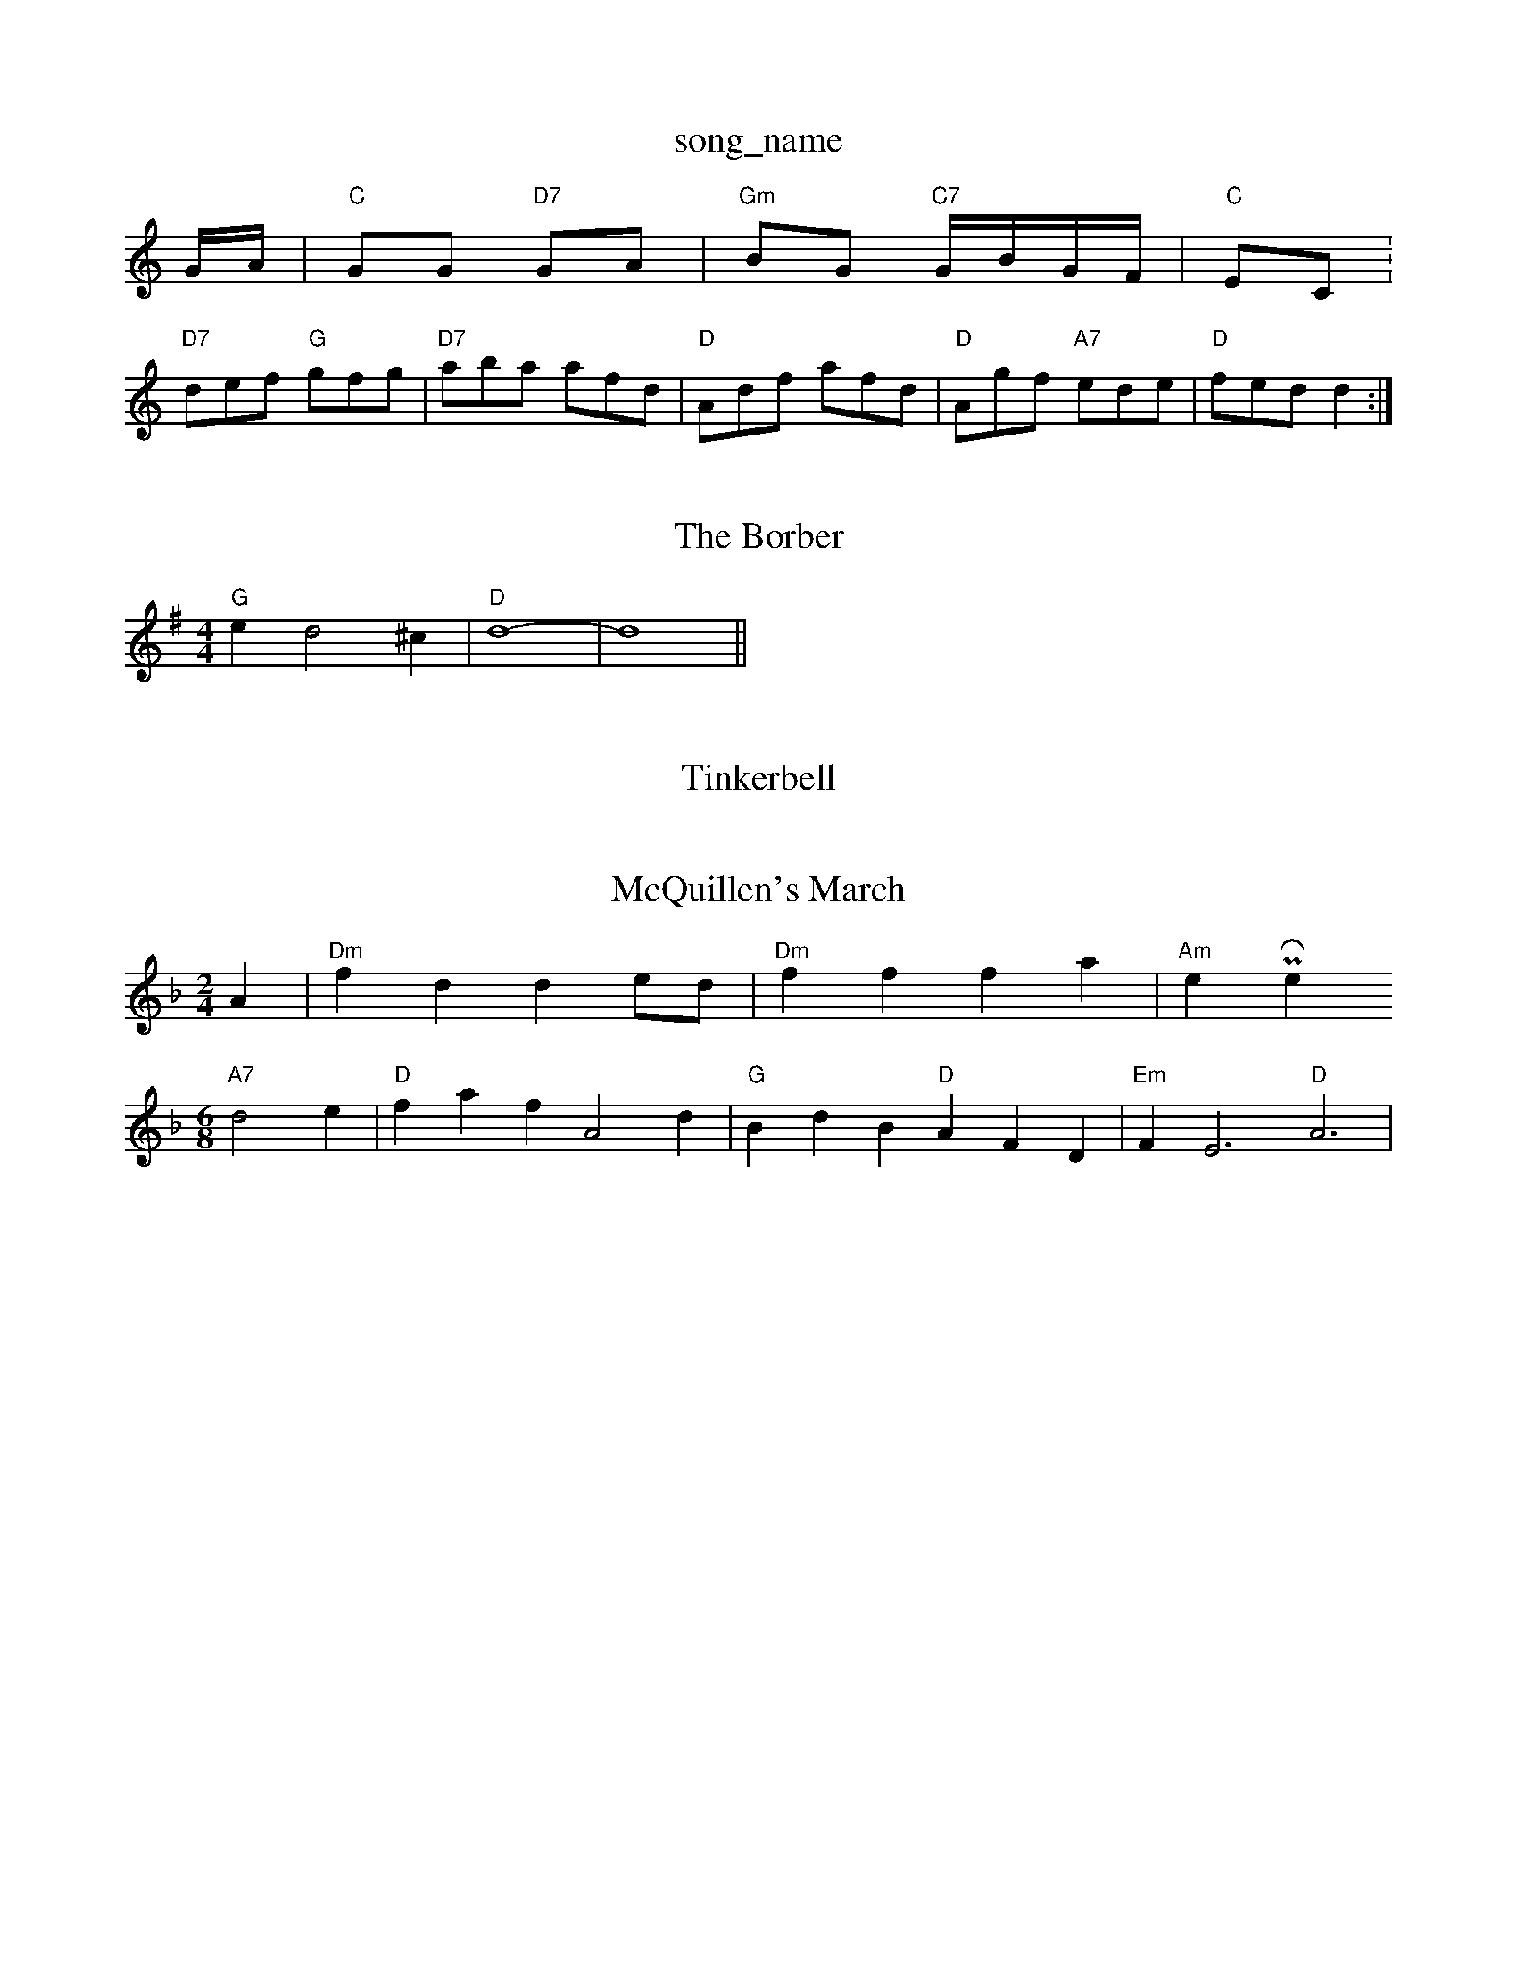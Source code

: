 X: 1
T:song_name
K:C
G/2A/2|"C"GG "D7"GA|"Gm"BG "C7"G/2B/2G/2F/2|"C"EC:
S:D"Afa fef|"Em"GdB "D7"def|"G"gfg "G"dBG|"G"GBG "Em"E2d|
"D7"def "G"gfg|"D7"aba afd|"D"Adf afd|"D"Agf "A7"ede|"D"fed d2:|
X: 67
T:The Borber
% Nottingham Music Database
S:Fiven Dreek 1977, via PR
M:4/4
L:1/4
K:G
"G"ed2^c|"D"d4-|d4||

X: 81
T:Tinkerbell
% Nottingham Music Database
S:Chicago
M:4/4
L:1/8
R:HodBc|"D"dfd "A7"ecA|"D"D2f fef|"D"d2A A^GA|"Em"Bed "A"c2d|"Em"e3 "A7"a2g|
"D"f2f fed|"A"e2e e2e|"Dm"fed "G"BdB|"D"ABA AFD|"Em"BEE GEE|"G"BdB "A7"AGE|
"D"F2A "G"GAB|"D"ABc "G"BA(3Bcd "A"c2BA|"E7"^GABG A/2c/2 "A7"d/2B/2A/2G/2|\
"D"FD D2::
"D"f/2ab/2 a/2f/2d/2e/2|f/2e/2d/2e/2 f/2e/2d/2e/2|"G"g/2d/2^c/2d/2 e/2d/2B/2=c/2|d/2B/2e/2B/2 d/2B/2A/2G/2|\
AEm"G3/2A/2G|"C7"GAB|\
"Bb"F/2G/2F/2E/2 D2:|
X: 12
T:McQuillen's March
% Nottingham Music Database
S:via PR
M:2/4
L:1/4
K:Dm
A|"Dm"fd de/2d/2|"Dm"ff fa|"Am"er Phil Rowe
M:6/8
K:Dm
"A7"d2e |"D"faf A2d|"G"BdB "D"AFD|"Em"FE3 "D"A3|

X: 55
T:One For The Prt
% Nottingham Music Database
S:Robert Whitehead, via PR
M:4/4
L:1/4
K:FA/2d/2|"C"e2d c2d|"G"B^AB G2A|"G"B2g dBG|"C"cBc "D7"d2B|"G"B3 -B2B|
"G"B2A GAB|"Am"A2A ABc|"D7"B2A "G"G3|"Am"A3 A2a|"Am"aea a2A|"B7"BBA B2A|"Em"G2A BGE G2:|
P:B
B/2c/2|"G"ded dBd|"G"BGG G2A/2B/2|"C"cAc edc|"D7"AcA A2:|
P:B
A|"D"ddd dcd|fdd edd|"G"BAG GFG|"D"ADF AFA|"D"dBd d2:::
f|"D"aba fef|"Em"gbg e2g/2^f/2 ga|"D"a/2g/2f/2e/2 "D"d3/2c/2||
"Bm"de/2f/2 a/2g/2f/2e/2|"E"d3/2d/2 d||
X: 24
T:Holly Pig
% Nottingham Music Database
S:FTB, via EF
M:4/4
L:1/4
K:C
"C"c3/2d/2 ec|"F"A/2Bc/2d/2|:"D"FA d3/2e/2|"G"fe dc|"F"c2 c2|"F"Ac3/2F/2|"E7"EE -"A7"E3/2D/2|"D"D3:||
P:B
d/2e/2|"D"fd "A7"ed/2e/2|"D"fd "A7"df/2g/2|"D"a3/2f/2 "G"ga|\
"Em"be "A7"ef/2g/2|"D"a/2f/2f/2e/2 "D7"d/2c/2B/2A/2|
"G"Gg "C"g/2f/2e/2d/2|"G"B/2A/2B/2d/2 "D7/f+"ed|"Em"Be "A"c/2d/2e|"D"d2 "A7"a3/2f/2|"D"ed d:|
P:B
d/2e/2|"D"f/2e/2d/2B/2 A/2B/2d/2e/2|ff fe/2d/2|"D"f/2a/2g/2f/2 "E7"e/2d/2c/2B/2|"A"c3c/2d/2|"A"ec "F#m"d3/2B/2|"Em"G/2A/2B/2c/2 "D""A"A|

X: 31
T:Wollaton Park
% Nottingham Music Database
S:via PR
M:4/4
L:1/4
K:D
A|"D"d/2c/2d/2e/2 f/2g/2f/2e/2|dc/2d/2 B/2d/2A/2F/2|"Em"Ee e/2f/2g/2f/2|"E7"e3d|"A7"ca -a/2e/2g/2e/2|
"A7"fe Bc|"D"dc/2d/2 "A7"ed/2e/2|"D"fd d/2e/2d/2c/2|"G"Be "A"ee|
"D""B/4A/4G/4F/4 "G"G:||:
d/2|"G"g/2d/2 GB3A/2B/2) B3/4A/4G3/4A/4|\
"A7"E4|E4|"D"D2 ||
P:B
F/2G/2|"D"Ad F2|F2 GA|"G"B22B/2c/2|
"D"d2 "A7"A3/2G/2|"D"FD2A|"G"BG dc/2B/2|"A7"AA B^c|\
"D7"d/2c/2d/2c/2 "G"B/2G/2=F/2G/2|
"A"A/2E/2A/2c/2 B/2A/2a/2f/2|"A"e/2c/2"E"c/2B/2^A/2B/2|\
"A"c/2B/2A "E7"^G/2A/2B/2c/2|
"A"EA/2c/2 B/2A/2A/2B/2|cc/2A/2 Bd/2B/2|"A"cc/2A/2 "E"Bc/2d/2|\
"A"ec/2c/2 "E7"dB/2d/2|"A"c/2A/2B/2c/2 "D"dd:|
X: 22
T:The Wild Irishman
% Nottingham Music Database
S:Athole p 121
T:Haymaker's Jig
% Nottingham Music Database
S:G. Hopadian, via EF
M:4/4
L:1/4
K:A
P:A
(3e/2f/2g/2|"A"ae/2g/2 f/2e/2d/2c/2|"Bm"d/2e/2f/2d/2 "Em"e/2d/2B/2B/2|\
"Am"cA "D7"Ad|
"G"gg dB/2A/2|"G"GB dc/2B/2|"C"ce ec|\
"Em"Bd "D7"Ad/2c/2|"G"BG G:|
P:B
f/2a/2|"G"bg/2a/2 gd|"Gm"g/2a/2b/2a/2 g/2f/2e/2d/2e/2B "D"BA|"G"B/2c/2d/2B/2 "A"c/2d/2